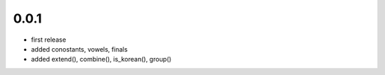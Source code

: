 0.0.1
======
- first release
- added conostants, vowels, finals
- added extend(), combine(), is_korean(), group()
